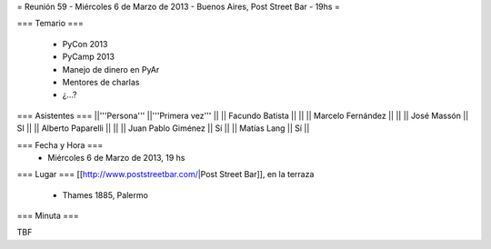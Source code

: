 = Reunión 59  - Miércoles 6 de Marzo de 2013 - Buenos Aires, Post Street Bar - 19hs =

=== Temario ===

 * PyCon 2013
 * PyCamp 2013
 * Manejo de dinero en PyAr
 * Mentores de charlas
 * ¿...?

=== Asistentes ===
||'''Persona''' ||'''Primera vez''' ||
|| Facundo Batista ||   ||
|| Marcelo Fernández ||   ||
|| José Massón || SI  ||
|| Alberto Paparelli ||   ||
|| Juan Pablo Giménez || Sí  ||
|| Matías Lang || Sí ||

=== Fecha y Hora ===
 * Miércoles 6 de Marzo de 2013, 19 hs

=== Lugar ===
[[http://www.poststreetbar.com/|Post Street Bar]], en la terraza

 * Thames 1885, Palermo

=== Minuta ===

TBF
